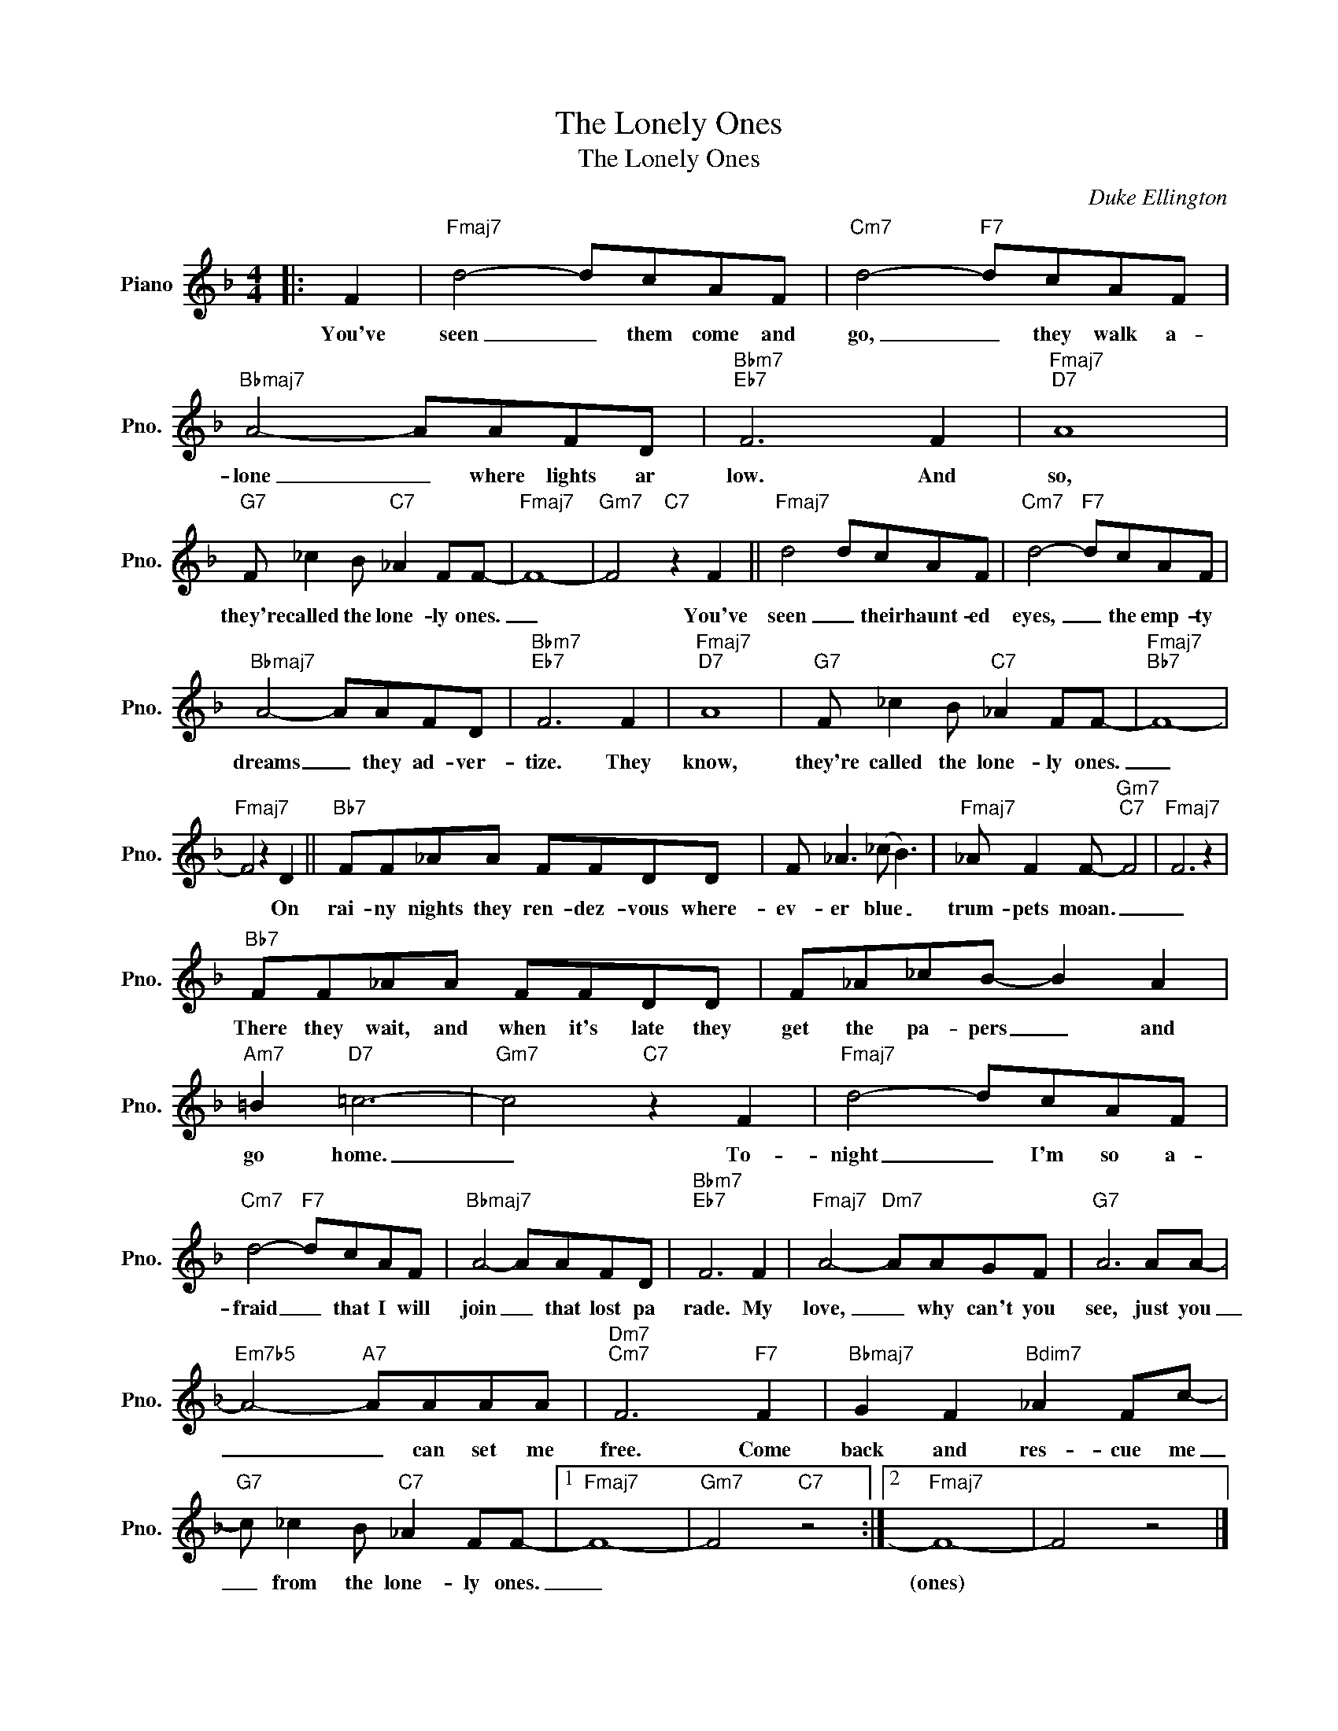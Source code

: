 X:1
T:The Lonely Ones
T:The Lonely Ones
C:Duke Ellington
Z:All Rights Reserved
L:1/8
M:4/4
K:F
V:1 treble nm="Piano" snm="Pno."
%%MIDI program 0
%%MIDI control 7 100
%%MIDI control 10 64
V:1
|: F2 |"Fmaj7" d4- dcAF |"Cm7" d4-"F7" dcAF |"Bbmaj7" A4- AAFD |"Bbm7""Eb7" F6 F2 |"Fmaj7""D7" A8 | %6
w: You've|seen _ them come and|go, _ they walk a-|lone _ where lights ar|low. And|so,|
"G7" F _c2 B"C7" _A2 FF- |"Fmaj7" F8- |"Gm7" F4"C7" z2 F2 ||"Fmaj7" d4 dcAF |"Cm7" d4-"F7" dcAF | %11
w: they're called the lone- ly ones.|_|* You've|seen _ their haunt- ed|eyes, _ the emp- ty|
"Bbmaj7" A4- AAFD |"Bbm7""Eb7" F6 F2 |"Fmaj7""D7" A8 |"G7" F _c2 B"C7" _A2 FF- |"Fmaj7""Bb7" F8- | %16
w: dreams _ they ad- ver-|tize. They|know,|they're called the lone- ly ones.|_|
"Fmaj7" F4 z2 D2 ||"Bb7" FF_AA FFDD | F _A3 (_c B3) |"Fmaj7" _A F2 F-"Gm7""C7" F4 |"Fmaj7" F6 z2 | %21
w: * On|rai- ny nights they ren- dez- vous where-|ev- er blue _|trum- pets moan. _|_|
"Bb7" FF_AA FFDD | F_A_cB- B2 A2 |"Am7" =B2"D7" =c6- |"Gm7" c4"C7" z2 F2 |"Fmaj7" d4- dcAF | %26
w: There they wait, and when it's late they|get the pa- pers _ and|go home.|_ To-|night _ I'm so a-|
"Cm7" d4-"F7" dcAF |"Bbmaj7" A4- AAFD |"Bbm7""Eb7" F6 F2 |"Fmaj7" A4-"Dm7" AAGF |"G7" A6 AA- | %31
w: fraid _ that I will|join _ that lost pa|rade. My|love, _ why can't you|see, just you|
"Em7b5" A4-"A7" AAAA |"Dm7""Cm7" F6"F7" F2 |"Bbmaj7" G2 F2"Bdim7" _A2 Fc- | %34
w: _ _ can set me|free. Come|back and res- cue me|
"G7" c _c2 B"C7" _A2 FF- |1"Fmaj7" F8- |"Gm7" F4"C7" z4 :|2"Fmaj7" F8- | F4 z4 |] %39
w: _ from the lone- ly ones.|_||(ones)||

